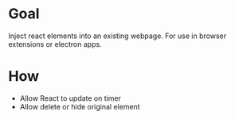 * Goal
  Inject react elements into an existing webpage. For use in browser extensions or electron apps.

* How  
  + Allow React to update on timer
  + Allow delete or hide original element
